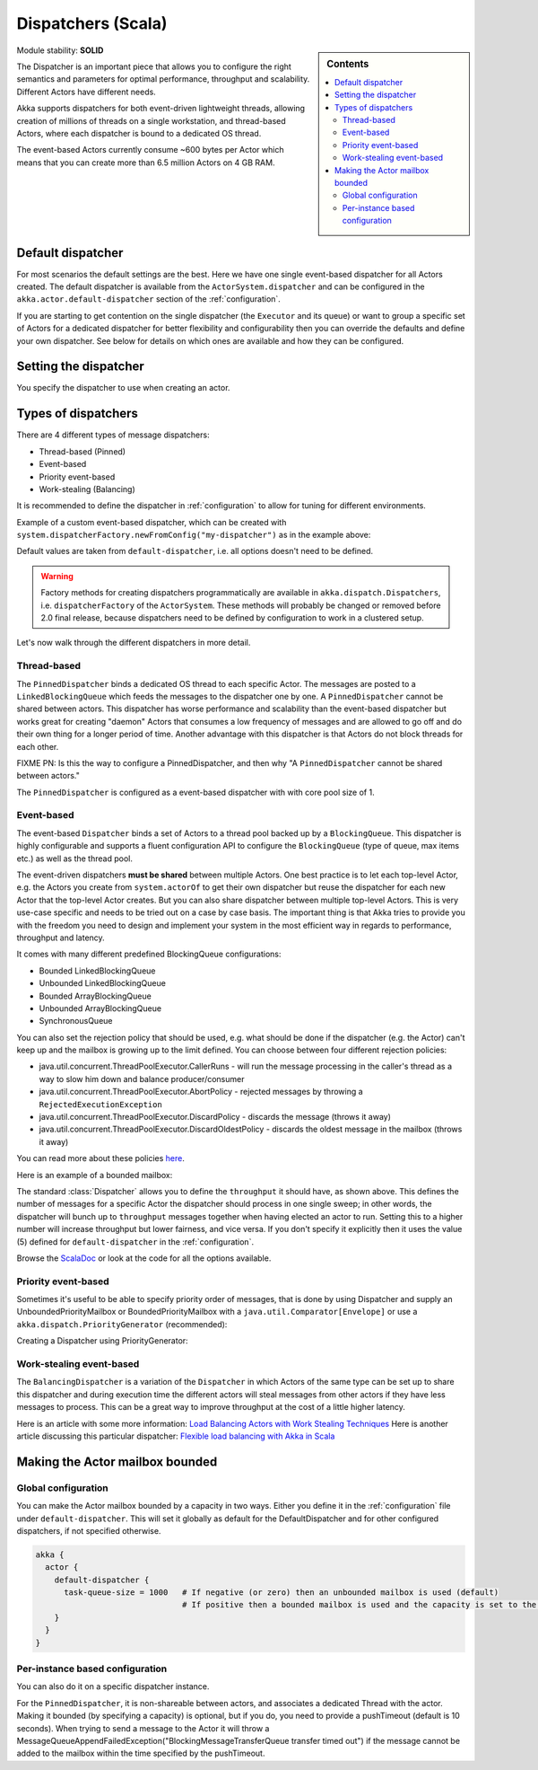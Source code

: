 .. _dispatchers-scala:

Dispatchers (Scala)
===================

.. sidebar:: Contents

   .. contents:: :local:
   
Module stability: **SOLID**

The Dispatcher is an important piece that allows you to configure the right semantics and parameters for optimal performance, throughput and scalability. Different Actors have different needs.

Akka supports dispatchers for both event-driven lightweight threads, allowing creation of millions of threads on a single workstation, and thread-based Actors, where each dispatcher is bound to a dedicated OS thread.

The event-based Actors currently consume ~600 bytes per Actor which means that you can create more than 6.5 million Actors on 4 GB RAM.

Default dispatcher
------------------

For most scenarios the default settings are the best. Here we have one single event-based dispatcher for all Actors created.
The default dispatcher is available from the ``ActorSystem.dispatcher`` and can be configured in the ``akka.actor.default-dispatcher``
section of the :ref:`configuration`.

If you are starting to get contention on the single dispatcher (the ``Executor`` and its queue) or want to group a specific set of Actors 
for a dedicated dispatcher for better flexibility and configurability then you can override the defaults and define your own dispatcher. 
See below for details on which ones are available and how they can be configured.

Setting the dispatcher
----------------------

You specify the dispatcher to use when creating an actor.

.. includecode:: code/DispatcherDocSpec.scala
   :include: imports,defining-dispatcher

Types of dispatchers
--------------------

There are 4 different types of message dispatchers:

* Thread-based (Pinned)
* Event-based
* Priority event-based
* Work-stealing (Balancing)

It is recommended to define the dispatcher in :ref:`configuration` to allow for tuning for different environments.

Example of a custom event-based dispatcher, which can be created with ``system.dispatcherFactory.newFromConfig("my-dispatcher")`` 
as in the example above: 

.. includecode:: code/DispatcherDocSpec.scala#my-dispatcher-config

Default values are taken from ``default-dispatcher``, i.e. all options doesn't need to be defined.

.. warning::

  Factory methods for creating dispatchers programmatically are available in ``akka.dispatch.Dispatchers``, i.e.
  ``dispatcherFactory`` of the ``ActorSystem``. These methods will probably be changed or removed before 
  2.0 final release, because dispatchers need to be defined by configuration to work in a clustered setup.

Let's now walk through the different dispatchers in more detail.

Thread-based
^^^^^^^^^^^^

The ``PinnedDispatcher`` binds a dedicated OS thread to each specific Actor. The messages are posted to a ``LinkedBlockingQueue`` 
which feeds the messages to the dispatcher one by one. A ``PinnedDispatcher`` cannot be shared between actors. This dispatcher 
has worse performance and scalability than the event-based dispatcher but works great for creating "daemon" Actors that consumes 
a low frequency of messages and are allowed to go off and do their own thing for a longer period of time. Another advantage with 
this dispatcher is that Actors do not block threads for each other.

FIXME PN: Is this the way to configure a PinnedDispatcher, and then why "A ``PinnedDispatcher`` cannot be shared between actors."

The ``PinnedDispatcher`` is configured as a event-based dispatcher with with core pool size of 1.

.. includecode:: code/DispatcherDocSpec.scala#my-pinned-config

Event-based
^^^^^^^^^^^

The event-based ``Dispatcher`` binds a set of Actors to a thread pool backed up by a ``BlockingQueue``. This dispatcher is highly configurable 
and supports a fluent configuration API to configure the ``BlockingQueue`` (type of queue, max items etc.) as well as the thread pool.

The event-driven dispatchers **must be shared** between multiple Actors. One best practice is to let each top-level Actor, e.g. 
the Actors you create from ``system.actorOf`` to get their own dispatcher but reuse the dispatcher for each new Actor 
that the top-level Actor creates. But you can also share dispatcher between multiple top-level Actors. This is very use-case specific 
and needs to be tried out on a case by case basis. The important thing is that Akka tries to provide you with the freedom you need to 
design and implement your system in the most efficient way in regards to performance, throughput and latency.

It comes with many different predefined BlockingQueue configurations:

* Bounded LinkedBlockingQueue
* Unbounded LinkedBlockingQueue
* Bounded ArrayBlockingQueue
* Unbounded ArrayBlockingQueue
* SynchronousQueue

You can also set the rejection policy that should be used, e.g. what should be done if the dispatcher (e.g. the Actor) can't keep up 
and the mailbox is growing up to the limit defined. You can choose between four different rejection policies:

* java.util.concurrent.ThreadPoolExecutor.CallerRuns - will run the message processing in the caller's thread as a way to slow him down and balance producer/consumer
* java.util.concurrent.ThreadPoolExecutor.AbortPolicy - rejected messages by throwing a ``RejectedExecutionException``
* java.util.concurrent.ThreadPoolExecutor.DiscardPolicy - discards the message (throws it away)
* java.util.concurrent.ThreadPoolExecutor.DiscardOldestPolicy - discards the oldest message in the mailbox (throws it away)

You can read more about these policies `here <http://java.sun.com/javase/6/docs/api/index.html?java/util/concurrent/RejectedExecutionHandler.html>`_.

Here is an example of a bounded mailbox:

.. includecode:: code/DispatcherDocSpec.scala#my-bounded-config

The standard :class:`Dispatcher` allows you to define the ``throughput`` it
should have, as shown above. This defines the number of messages for a specific
Actor the dispatcher should process in one single sweep; in other words, the
dispatcher will bunch up to ``throughput`` messages together when
having elected an actor to run.  Setting this to a higher number will increase
throughput but lower fairness, and vice versa. If you don't specify it explicitly 
then it uses the value (5) defined for ``default-dispatcher`` in the :ref:`configuration`.

Browse the `ScalaDoc <scaladoc>`_ or look at the code for all the options available.

Priority event-based
^^^^^^^^^^^^^^^^^^^^

Sometimes it's useful to be able to specify priority order of messages, that is done by using Dispatcher and supply
an UnboundedPriorityMailbox or BoundedPriorityMailbox with a ``java.util.Comparator[Envelope]`` or use a 
``akka.dispatch.PriorityGenerator`` (recommended):

Creating a Dispatcher using PriorityGenerator:

.. includecode:: code/DispatcherDocSpec.scala#prio-dispatcher


Work-stealing event-based
^^^^^^^^^^^^^^^^^^^^^^^^^

The ``BalancingDispatcher`` is a variation of the ``Dispatcher`` in which Actors of the same type can be set up to 
share this dispatcher and during execution time the different actors will steal messages from other actors if they 
have less messages to process. This can be a great way to improve throughput at the cost of a little higher latency.

.. includecode:: code/DispatcherDocSpec.scala#my-balancing-config

Here is an article with some more information: `Load Balancing Actors with Work Stealing Techniques <http://janvanbesien.blogspot.com/2010/03/load-balancing-actors-with-work.html>`_
Here is another article discussing this particular dispatcher: `Flexible load balancing with Akka in Scala <http://vasilrem.com/blog/software-development/flexible-load-balancing-with-akka-in-scala/>`_

Making the Actor mailbox bounded
--------------------------------

Global configuration
^^^^^^^^^^^^^^^^^^^^

You can make the Actor mailbox bounded by a capacity in two ways. Either you define it in the :ref:`configuration` file under 
``default-dispatcher``. This will set it globally as default for the DefaultDispatcher and for other configured dispatchers, 
if not specified otherwise.

.. code-block:: ruby

  akka {
    actor {
      default-dispatcher {
        task-queue-size = 1000   # If negative (or zero) then an unbounded mailbox is used (default)
                                 # If positive then a bounded mailbox is used and the capacity is set to the number specified
      }
    }
  }

Per-instance based configuration
^^^^^^^^^^^^^^^^^^^^^^^^^^^^^^^^

You can also do it on a specific dispatcher instance.

.. includecode:: code/DispatcherDocSpec.scala#my-bounded-config


For the ``PinnedDispatcher``, it is non-shareable between actors, and associates a dedicated Thread with the actor.
Making it bounded (by specifying a capacity) is optional, but if you do, you need to provide a pushTimeout (default is 10 seconds). 
When trying to send a message to the Actor it will throw a MessageQueueAppendFailedException("BlockingMessageTransferQueue transfer timed out") 
if the message cannot be added to the mailbox within the time specified by the pushTimeout.

